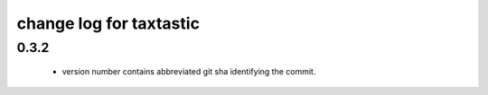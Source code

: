 ==========================
 change log for taxtastic
==========================

0.3.2
=====

 * version number contains abbreviated git sha identifying the commit.

